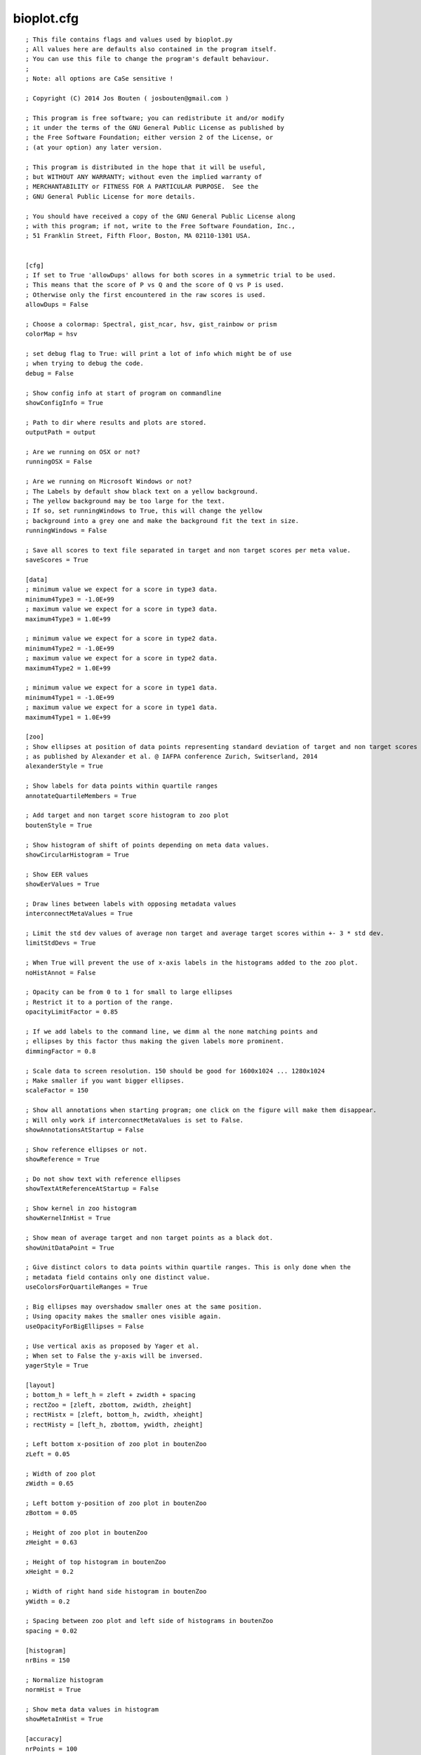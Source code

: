 bioplot.cfg
=========== 

::

    ; This file contains flags and values used by bioplot.py
    ; All values here are defaults also contained in the program itself.
    ; You can use this file to change the program's default behaviour.
    ;
    ; Note: all options are CaSe sensitive !
    
    ; Copyright (C) 2014 Jos Bouten ( josbouten@gmail.com )
    
    ; This program is free software; you can redistribute it and/or modify
    ; it under the terms of the GNU General Public License as published by
    ; the Free Software Foundation; either version 2 of the License, or
    ; (at your option) any later version.
    
    ; This program is distributed in the hope that it will be useful,
    ; but WITHOUT ANY WARRANTY; without even the implied warranty of
    ; MERCHANTABILITY or FITNESS FOR A PARTICULAR PURPOSE.  See the
    ; GNU General Public License for more details.
    
    ; You should have received a copy of the GNU General Public License along
    ; with this program; if not, write to the Free Software Foundation, Inc.,
    ; 51 Franklin Street, Fifth Floor, Boston, MA 02110-1301 USA.
    
    
    [cfg]
    ; If set to True 'allowDups' allows for both scores in a symmetric trial to be used.
    ; This means that the score of P vs Q and the score of Q vs P is used.
    ; Otherwise only the first encountered in the raw scores is used.
    allowDups = False
    
    ; Choose a colormap: Spectral, gist_ncar, hsv, gist_rainbow or prism
    colorMap = hsv
    
    ; set debug flag to True: will print a lot of info which might be of use
    ; when trying to debug the code.
    debug = False
    
    ; Show config info at start of program on commandline
    showConfigInfo = True
    
    ; Path to dir where results and plots are stored.
    outputPath = output
    
    ; Are we running on OSX or not?
    runningOSX = False

    ; Are we running on Microsoft Windows or not?
    ; The Labels by default show black text on a yellow background.
    ; The yellow background may be too large for the text.
    ; If so, set runningWindows to True, this will change the yellow
    ; background into a grey one and make the background fit the text in size.
    runningWindows = False

    ; Save all scores to text file separated in target and non target scores per meta value.
    saveScores = True 
    
    [data]
    ; minimum value we expect for a score in type3 data.
    minimum4Type3 = -1.0E+99
    ; maximum value we expect for a score in type3 data.
    maximum4Type3 = 1.0E+99
    
    ; minimum value we expect for a score in type2 data.
    minimum4Type2 = -1.0E+99
    ; maximum value we expect for a score in type2 data.
    maximum4Type2 = 1.0E+99
    
    ; minimum value we expect for a score in type1 data.
    minimum4Type1 = -1.0E+99
    ; maximum value we expect for a score in type1 data.
    maximum4Type1 = 1.0E+99
    
    [zoo]
    ; Show ellipses at position of data points representing standard deviation of target and non target scores
    ; as published by Alexander et al. @ IAFPA conference Zurich, Switserland, 2014
    alexanderStyle = True
    
    ; Show labels for data points within quartile ranges
    annotateQuartileMembers = True
    
    ; Add target and non target score histogram to zoo plot
    boutenStyle = True
    
    ; Show histogram of shift of points depending on meta data values.
    showCircularHistogram = True
    
    ; Show EER values
    showEerValues = True
    
    ; Draw lines between labels with opposing metadata values
    interconnectMetaValues = True
    
    ; Limit the std dev values of average non target and average target scores within +- 3 * std dev.
    limitStdDevs = True
    
    ; When True will prevent the use of x-axis labels in the histograms added to the zoo plot.
    noHistAnnot = False
    
    ; Opacity can be from 0 to 1 for small to large ellipses
    ; Restrict it to a portion of the range.
    opacityLimitFactor = 0.85
    
    ; If we add labels to the command line, we dimm al the none matching points and
    ; ellipses by this factor thus making the given labels more prominent.
    dimmingFactor = 0.8
    
    ; Scale data to screen resolution. 150 should be good for 1600x1024 ... 1280x1024
    ; Make smaller if you want bigger ellipses.
    scaleFactor = 150
    
    ; Show all annotations when starting program; one click on the figure will make them disappear.
    ; Will only work if interconnectMetaValues is set to False.
    showAnnotationsAtStartup = False
    
    ; Show reference ellipses or not.
    showReference = True
    
    ; Do not show text with reference ellipses
    showTextAtReferenceAtStartup = False
    
    ; Show kernel in zoo histogram
    showKernelInHist = True
    
    ; Show mean of average target and non target points as a black dot.
    showUnitDataPoint = True
    
    ; Give distinct colors to data points within quartile ranges. This is only done when the
    ; metadata field contains only one distinct value.
    useColorsForQuartileRanges = True
    
    ; Big ellipses may overshadow smaller ones at the same position.
    ; Using opacity makes the smaller ones visible again.
    useOpacityForBigEllipses = False
    
    ; Use vertical axis as proposed by Yager et al.
    ; When set to False the y-axis will be inversed.
    yagerStyle = True
    
    [layout]
    ; bottom_h = left_h = zleft + zwidth + spacing
    ; rectZoo = [zleft, zbottom, zwidth, zheight]
    ; rectHistx = [zleft, bottom_h, zwidth, xheight]
    ; rectHisty = [left_h, zbottom, ywidth, zheight]
    
    ; Left bottom x-position of zoo plot in boutenZoo
    zLeft = 0.05
    
    ; Width of zoo plot
    zWidth = 0.65
    
    ; Left bottom y-position of zoo plot in boutenZoo
    zBottom = 0.05
    
    ; Height of zoo plot in boutenZoo
    zHeight = 0.63
    
    ; Height of top histogram in boutenZoo
    xHeight = 0.2
    
    ; Width of right hand side histogram in boutenZoo
    yWidth = 0.2
    
    ; Spacing between zoo plot and left side of histograms in boutenZoo
    spacing = 0.02
    
    [histogram]
    nrBins = 150
    
    ; Normalize histogram
    normHist = True
    
    ; Show meta data values in histogram
    showMetaInHist = True
    
    [accuracy]
    nrPoints = 100
    
    [ranking]
    nrPoints = 100
    
    maxNrSteps = 100
    
    [matrix]
    ; Not working at the moment:
    ; In the cross identification plot, we want at least
    ; this number of scores per label, otherwise skip
    ; the label.
    ; minNrScores4MatrixPlot = 25
    
    ; color map of the plot
    matrixColorMap = Greys
    
    ; When set to True: combine matrices (if there are multiple
    ; because of different meta values) in a square or oblong matrix,
    ; otherwise make a horizontal bar or vertical column of matrices.
    combineMatrices = True

    ; Show labels at tick marks
    showMatrixLabels = True
    
    ; rotate xtick labels at a degree
    labelAngle = 70
    
    [probability]
    ; Number of threshold values used to calculate P(defense)
    ; and P(prosecution) from target and non target scores
    ; per meta value.
    nrSamples4Probability = 500
